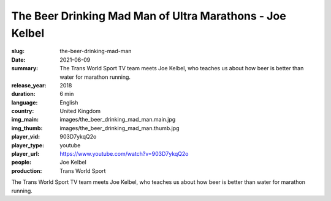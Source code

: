 The Beer Drinking Mad Man of Ultra Marathons - Joe Kelbel
#########################################################

:slug: the-beer-drinking-mad-man
:date: 2021-06-09
:summary: The Trans World Sport TV team meets Joe Kelbel, who teaches us about how beer is better than water for marathon running.
:release_year: 2018
:duration: 6 min
:language: English
:country: United Kingdom
:img_main: images/the_beer_drinking_mad_man.main.jpg
:img_thumb: images/the_beer_drinking_mad_man.thumb.jpg
:player_vid: 903D7ykqQ2o
:player_type: youtube
:player_url: https://www.youtube.com/watch?v=903D7ykqQ2o
:people: Joe Kelbel
:production: Trans World Sport

The Trans World Sport TV team meets Joe Kelbel, who teaches us about how beer is better than water for marathon running.
